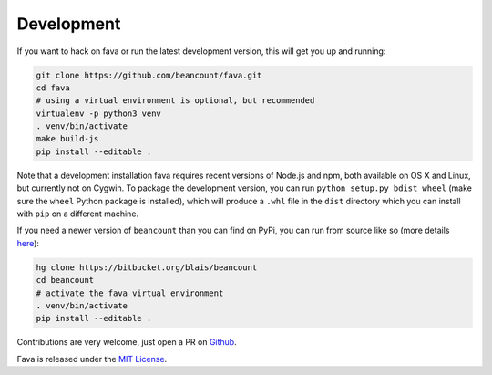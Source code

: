 Development
===========

If you want to hack on fava or run the latest development version, this will
get you up and running:

.. code:: bash

    git clone https://github.com/beancount/fava.git
    cd fava
    # using a virtual environment is optional, but recommended
    virtualenv -p python3 venv
    . venv/bin/activate
    make build-js
    pip install --editable .

Note that a development installation fava requires recent versions of Node.js and
npm, both available on OS X and Linux, but currently not on Cygwin.
To package the development version, you can run ``python setup.py bdist_wheel``
(make sure the ``wheel`` Python package is installed), which will produce a
``.whl`` file in the ``dist`` directory which you can install with ``pip`` on a
different machine.

If you need a newer version of ``beancount`` than you can find on PyPi, you can
run from source like so (more details `here <http://furius.ca/beancount/doc/install>`__):

.. code:: bash

    hg clone https://bitbucket.org/blais/beancount
    cd beancount
    # activate the fava virtual environment
    . venv/bin/activate
    pip install --editable .

Contributions are very welcome, just open a PR on `Github
<https://github.com/beancount/fava/pulls>`__.

Fava is released under the `MIT License
<https://github.com/beancount/fava/blob/master/LICENSE>`__.
